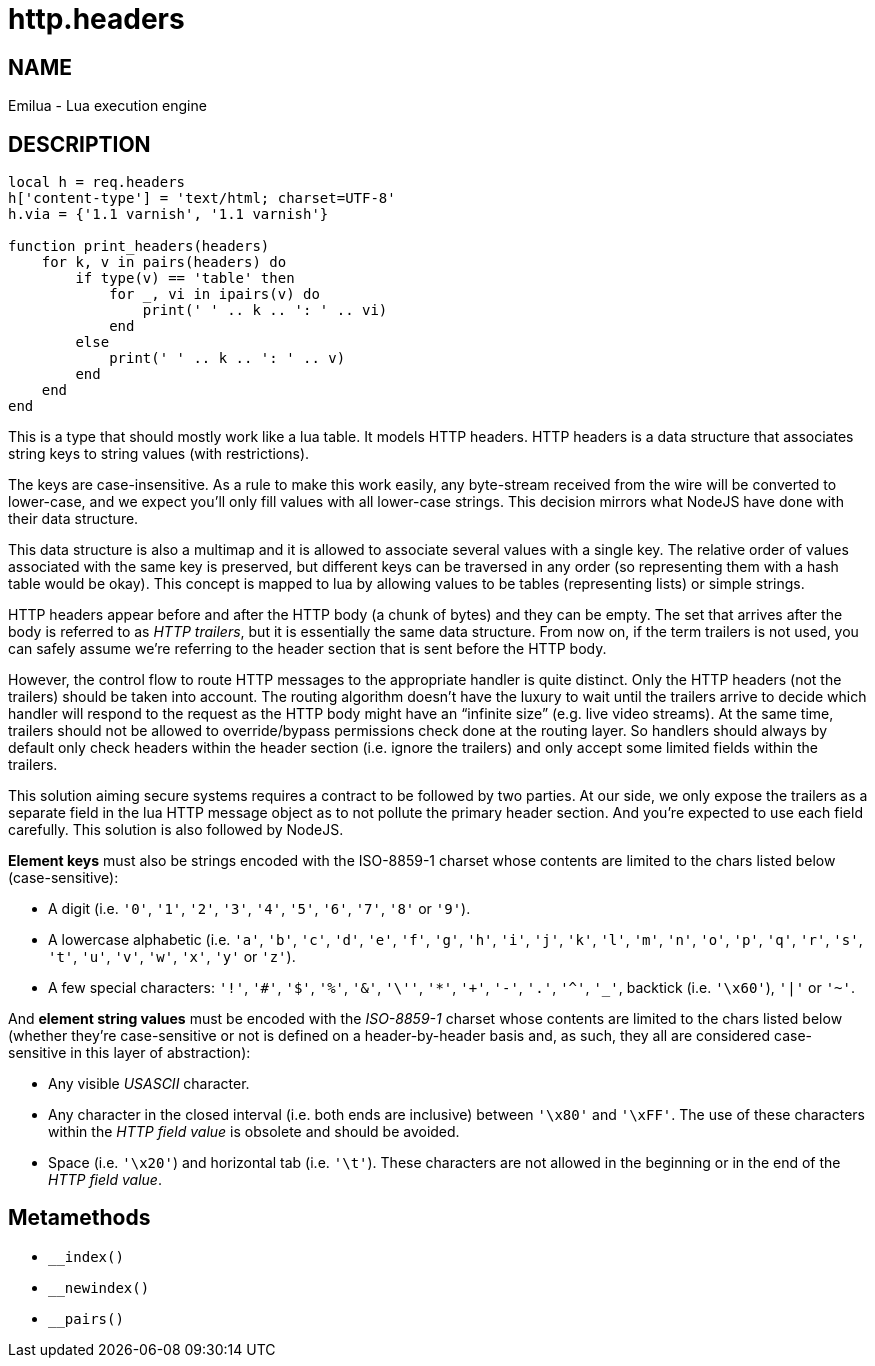 = http.headers

ifeval::[{doctype} == manpage]

== NAME

Emilua - Lua execution engine

== DESCRIPTION

endif::[]

[source,lua]
----
local h = req.headers
h['content-type'] = 'text/html; charset=UTF-8'
h.via = {'1.1 varnish', '1.1 varnish'}

function print_headers(headers)
    for k, v in pairs(headers) do
        if type(v) == 'table' then
            for _, vi in ipairs(v) do
                print(' ' .. k .. ': ' .. vi)
            end
        else
            print(' ' .. k .. ': ' .. v)
        end
    end
end
----

This is a type that should mostly work like a lua table. It models HTTP headers.
HTTP headers is a data structure that associates string keys to string values
(with restrictions).

The keys are case-insensitive. As a rule to make this work easily, any
byte-stream received from the wire will be converted to lower-case, and we
expect you'll only fill values with all lower-case strings. This decision
mirrors what NodeJS have done with their data structure.

This data structure is also a multimap and it is allowed to associate several
values with a single key. The relative order of values associated with the same
key is preserved, but different keys can be traversed in any order (so
representing them with a hash table would be okay). This concept is mapped to
lua by allowing values to be tables (representing lists) or simple strings.

HTTP headers appear before and after the HTTP body (a chunk of bytes) and they
can be empty. The set that arrives after the body is referred to as _HTTP
trailers_, but it is essentially the same data structure. From now on, if the
term trailers is not used, you can safely assume we're referring to the header
section that is sent before the HTTP body.

However, the control flow to route HTTP messages to the appropriate handler is
quite distinct. Only the HTTP headers (not the trailers) should be taken into
account. The routing algorithm doesn't have the luxury to wait until the
trailers arrive to decide which handler will respond to the request as the HTTP
body might have an “infinite size” (e.g. live video streams). At the same time,
trailers should not be allowed to override/bypass permissions check done at the
routing layer. So handlers should always by default only check headers within
the header section (i.e. ignore the trailers) and only accept some limited
fields within the trailers.

This solution aiming secure systems requires a contract to be followed by two
parties. At our side, we only expose the trailers as a separate field in the lua
HTTP message object as to not pollute the primary header section. And you're
expected to use each field carefully. This solution is also followed by NodeJS.

*Element keys* must also be strings encoded with the ISO-8859-1 charset whose
contents are limited to the chars listed below (case-sensitive):

* A digit (i.e. `'0'`, `'1'`, `'2'`, `'3'`, `'4'`, `'5'`, `'6'`, `'7'`, `'8'` or
  `'9'`).
* A lowercase alphabetic (i.e. `'a'`, `'b'`, `'c'`, `'d'`, `'e'`, `'f'`, `'g'`,
  `'h'`, `'i'`, `'j'`, `'k'`, `'l'`, `'m'`, `'n'`, `'o'`, `'p'`, `'q'`, `'r'`,
  `'s'`, `'t'`, `'u'`, `'v'`, `'w'`, `'x'`, `'y'` or `'z'`).
* A few special characters: `'!'`, `'#'`, `'$'`, `'%'`, `'&'`, `'\''`, `'*'`,
  `'+'`, `'-'`, `'.'`, `'^'`, `'_'`, backtick (i.e. `'\x60'`), `'|'` or `'~'`.

And *element string values* must be encoded with the _ISO-8859-1_ charset whose
contents are limited to the chars listed below (whether they're case-sensitive
or not is defined on a header-by-header basis and, as such, they all are
considered case-sensitive in this layer of abstraction):

* Any visible _USASCII_ character.
* Any character in the closed interval (i.e. both ends are inclusive) between
  `'\x80'` and `'\xFF'`. The use of these characters within the _HTTP field
  value_ is obsolete and should be avoided.
* Space (i.e. `'\x20'`) and horizontal tab (i.e. `'\t'`). These characters are
  not allowed in the beginning or in the end of the _HTTP field value_.

== Metamethods

* `__index()`
* `__newindex()`
* `__pairs()`
